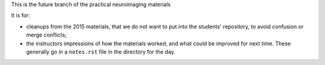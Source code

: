 This is the future branch of the practical neuroimaging materials

It is for:

* cleanups from the 2015 materials, that we do not want to put into the
  students' repository, to avoid confusion or merge conflicts;
* the instructors impressions of how the materials worked, and what could be
  improved for next time.   These generally go in a ``notes.rst`` file in the
  directory for the day.
